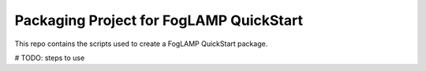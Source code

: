 ****************************************
Packaging Project for FogLAMP QuickStart
****************************************

This repo contains the scripts used to create a FogLAMP QuickStart package.


# TODO: steps to use
